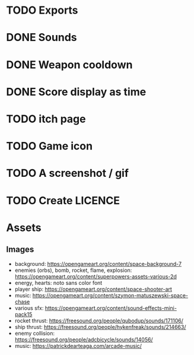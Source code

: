 * TODO Exports
* DONE Sounds
* DONE Weapon cooldown
* DONE Score display as time
* TODO itch page
* TODO Game icon
* TODO A screenshot / gif
* TODO Create LICENCE
* Assets
** Images
- background: https://opengameart.org/content/space-background-7
- enemies (orbs), bomb, rocket, flame, explosion: https://opengameart.org/content/superpowers-assets-various-2d
- energy, hearts: noto sans color font
- player ship: https://opengameart.org/content/space-shooter-art
- music: https://opengameart.org/content/szymon-matuszewski-space-chase
- various sfx: https://opengameart.org/content/sound-effects-mini-pack15
- rocket thrust: https://freesound.org/people/qubodup/sounds/171106/
- ship thrust: https://freesound.org/people/hykenfreak/sounds/214663/
- enemy collision: https://freesound.org/people/adcbicycle/sounds/14056/
- music: https://patrickdearteaga.com/arcade-music/
